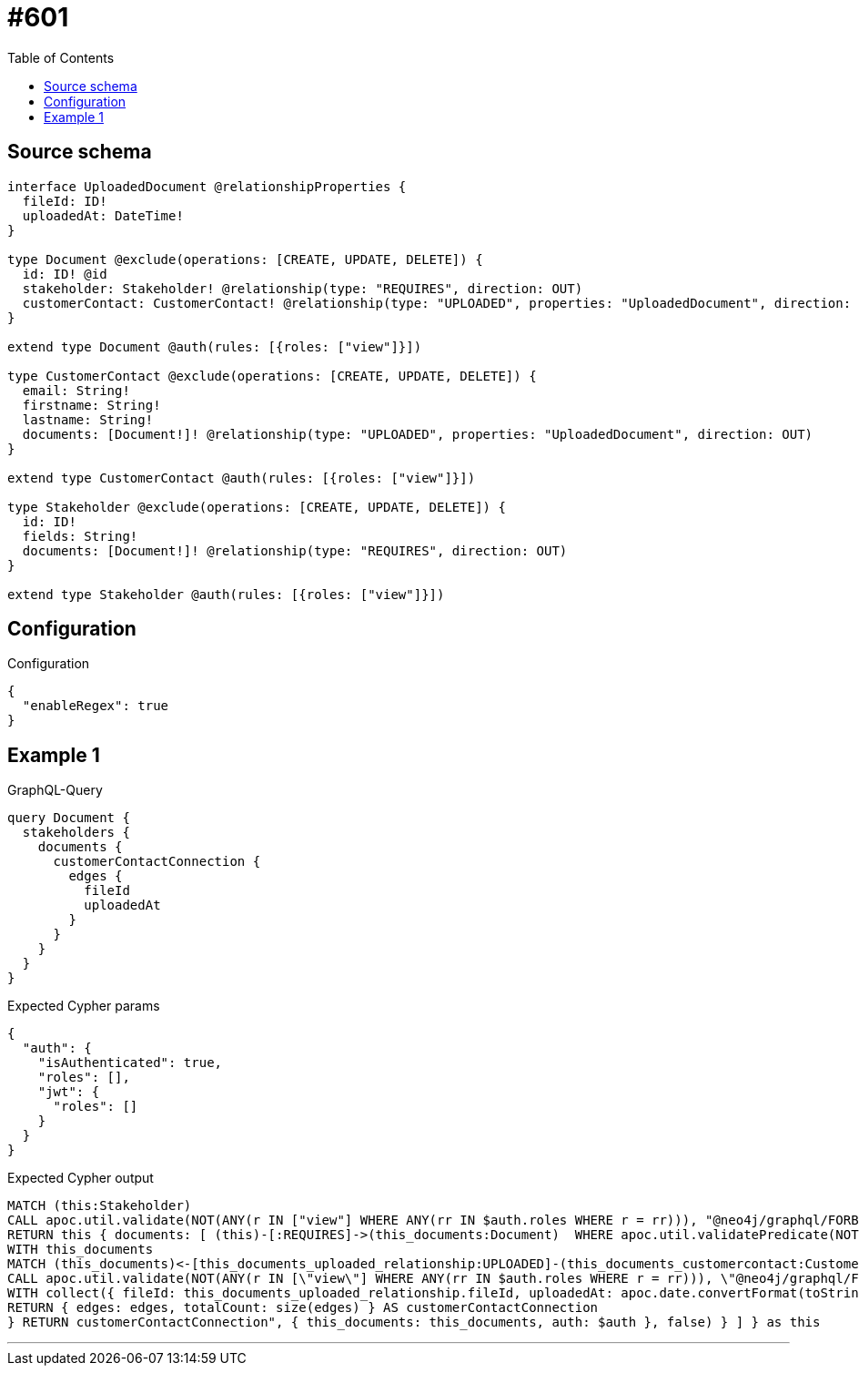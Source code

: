 :toc:

= #601

== Source schema

[source,graphql,schema=true]
----
interface UploadedDocument @relationshipProperties {
  fileId: ID!
  uploadedAt: DateTime!
}

type Document @exclude(operations: [CREATE, UPDATE, DELETE]) {
  id: ID! @id
  stakeholder: Stakeholder! @relationship(type: "REQUIRES", direction: OUT)
  customerContact: CustomerContact! @relationship(type: "UPLOADED", properties: "UploadedDocument", direction: IN)
}

extend type Document @auth(rules: [{roles: ["view"]}])

type CustomerContact @exclude(operations: [CREATE, UPDATE, DELETE]) {
  email: String!
  firstname: String!
  lastname: String!
  documents: [Document!]! @relationship(type: "UPLOADED", properties: "UploadedDocument", direction: OUT)
}

extend type CustomerContact @auth(rules: [{roles: ["view"]}])

type Stakeholder @exclude(operations: [CREATE, UPDATE, DELETE]) {
  id: ID!
  fields: String!
  documents: [Document!]! @relationship(type: "REQUIRES", direction: OUT)
}

extend type Stakeholder @auth(rules: [{roles: ["view"]}])
----

== Configuration

.Configuration
[source,json,schema-config=true]
----
{
  "enableRegex": true
}
----
== Example 1

.GraphQL-Query
[source,graphql]
----
query Document {
  stakeholders {
    documents {
      customerContactConnection {
        edges {
          fileId
          uploadedAt
        }
      }
    }
  }
}
----

.Expected Cypher params
[source,json]
----
{
  "auth": {
    "isAuthenticated": true,
    "roles": [],
    "jwt": {
      "roles": []
    }
  }
}
----

.Expected Cypher output
[source,cypher]
----
MATCH (this:Stakeholder)
CALL apoc.util.validate(NOT(ANY(r IN ["view"] WHERE ANY(rr IN $auth.roles WHERE r = rr))), "@neo4j/graphql/FORBIDDEN", [0])
RETURN this { documents: [ (this)-[:REQUIRES]->(this_documents:Document)  WHERE apoc.util.validatePredicate(NOT(ANY(r IN ["view"] WHERE ANY(rr IN $auth.roles WHERE r = rr))), "@neo4j/graphql/FORBIDDEN", [0]) | this_documents { customerContactConnection: apoc.cypher.runFirstColumn("CALL {
WITH this_documents
MATCH (this_documents)<-[this_documents_uploaded_relationship:UPLOADED]-(this_documents_customercontact:CustomerContact)
CALL apoc.util.validate(NOT(ANY(r IN [\"view\"] WHERE ANY(rr IN $auth.roles WHERE r = rr))), \"@neo4j/graphql/FORBIDDEN\", [0])
WITH collect({ fileId: this_documents_uploaded_relationship.fileId, uploadedAt: apoc.date.convertFormat(toString(this_documents_uploaded_relationship.uploadedAt), \"iso_zoned_date_time\", \"iso_offset_date_time\") }) AS edges
RETURN { edges: edges, totalCount: size(edges) } AS customerContactConnection
} RETURN customerContactConnection", { this_documents: this_documents, auth: $auth }, false) } ] } as this
----

'''

